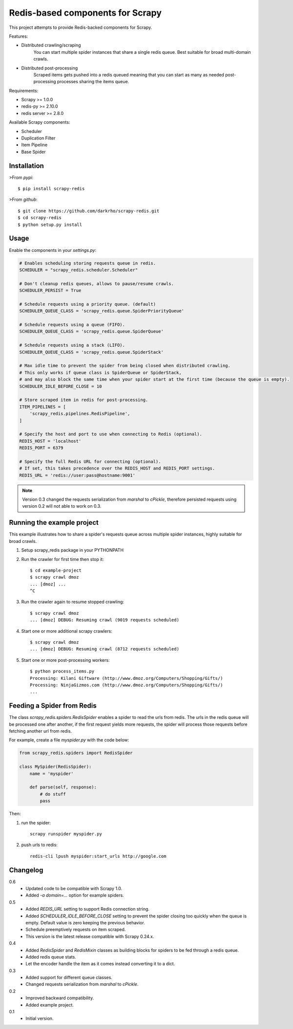 Redis-based components for Scrapy
=================================

This project attempts to provide Redis-backed components for Scrapy.

Features:

* Distributed crawling/scraping
    You can start multiple spider instances that share a single redis queue.
    Best suitable for broad multi-domain crawls.
* Distributed post-processing
    Scraped items gets pushed into a redis queued meaning that you can start as
    many as needed post-processing processes sharing the items queue.

Requirements:

* Scrapy >= 1.0.0
* redis-py >= 2.10.0
* redis server >= 2.8.0

Available Scrapy components:

* Scheduler
* Duplication Filter
* Item Pipeline
* Base Spider


Installation
------------

>From `pypi`::

  $ pip install scrapy-redis

>From `github`::

  $ git clone https://github.com/darkrho/scrapy-redis.git
  $ cd scrapy-redis
  $ python setup.py install


Usage
-----

Enable the components in your `settings.py`:

.. code-block:: python

  # Enables scheduling storing requests queue in redis.
  SCHEDULER = "scrapy_redis.scheduler.Scheduler"

  # Don't cleanup redis queues, allows to pause/resume crawls.
  SCHEDULER_PERSIST = True

  # Schedule requests using a priority queue. (default)
  SCHEDULER_QUEUE_CLASS = 'scrapy_redis.queue.SpiderPriorityQueue'

  # Schedule requests using a queue (FIFO).
  SCHEDULER_QUEUE_CLASS = 'scrapy_redis.queue.SpiderQueue'

  # Schedule requests using a stack (LIFO).
  SCHEDULER_QUEUE_CLASS = 'scrapy_redis.queue.SpiderStack'

  # Max idle time to prevent the spider from being closed when distributed crawling.
  # This only works if queue class is SpiderQueue or SpiderStack,
  # and may also block the same time when your spider start at the first time (because the queue is empty).
  SCHEDULER_IDLE_BEFORE_CLOSE = 10

  # Store scraped item in redis for post-processing.
  ITEM_PIPELINES = [
      'scrapy_redis.pipelines.RedisPipeline',
  ]

  # Specify the host and port to use when connecting to Redis (optional).
  REDIS_HOST = 'localhost'
  REDIS_PORT = 6379

  # Specify the full Redis URL for connecting (optional).
  # If set, this takes precedence over the REDIS_HOST and REDIS_PORT settings.
  REDIS_URL = 'redis://user:pass@hostname:9001'

.. note::

  Version 0.3 changed the requests serialization from `marshal` to `cPickle`,
  therefore persisted requests using version 0.2 will not able to work on 0.3.


Running the example project
---------------------------

This example illustrates how to share a spider's requests queue
across multiple spider instances, highly suitable for broad crawls.

1. Setup scrapy_redis package in your PYTHONPATH

2. Run the crawler for first time then stop it::

    $ cd example-project
    $ scrapy crawl dmoz
    ... [dmoz] ...
    ^C

3. Run the crawler again to resume stopped crawling::

    $ scrapy crawl dmoz
    ... [dmoz] DEBUG: Resuming crawl (9019 requests scheduled)

4. Start one or more additional scrapy crawlers::

    $ scrapy crawl dmoz
    ... [dmoz] DEBUG: Resuming crawl (8712 requests scheduled)

5. Start one or more post-processing workers::

    $ python process_items.py
    Processing: Kilani Giftware (http://www.dmoz.org/Computers/Shopping/Gifts/)
    Processing: NinjaGizmos.com (http://www.dmoz.org/Computers/Shopping/Gifts/)
    ...


Feeding a Spider from Redis
---------------------------

The class `scrapy_redis.spiders.RedisSpider` enables a spider to read the
urls from redis. The urls in the redis queue will be processed one
after another, if the first request yields more requests, the spider
will process those requests before fetching another url from redis.

For example, create a file `myspider.py` with the code below:

.. code-block:: python

    from scrapy_redis.spiders import RedisSpider

    class MySpider(RedisSpider):
        name = 'myspider'

        def parse(self, response):
            # do stuff
            pass


Then:

1. run the spider::

    scrapy runspider myspider.py

2. push urls to redis::

    redis-cli lpush myspider:start_urls http://google.com


Changelog
---------

0.6
  * Updated code to be compatible with Scrapy 1.0.
  * Added `-a domain=...` option for example spiders.

0.5
  * Added `REDIS_URL` setting to support Redis connection string.
  * Added `SCHEDULER_IDLE_BEFORE_CLOSE` setting to prevent the spider closing too
    quickly when the queue is empty. Default value is zero keeping the previous
    behavior.
  * Schedule preemptively requests on item scraped.
  * This version is the latest release compatible with Scrapy 0.24.x.

0.4
  * Added `RedisSpider` and `RedisMixin` classes as building blocks for spiders
    to be fed through a redis queue.
  * Added redis queue stats.
  * Let the encoder handle the item as it comes instead converting it to a dict.

0.3
  * Added support for different queue classes.
  * Changed requests serialization from `marshal` to `cPickle`.

0.2
  * Improved backward compatibility.
  * Added example project.

0.1
  * Initial version.


.. image:: https://d2weczhvl823v0.cloudfront.net/darkrho/scrapy-redis/trend.png
   :alt: Bitdeli badge
   :target: https://bitdeli.com/free



